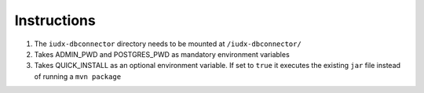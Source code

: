 Instructions
============

#. The ``iudx-dbconnector`` directory needs to be mounted at ``/iudx-dbconnector/``
#. Takes ADMIN_PWD and POSTGRES_PWD as mandatory environment variables
#. Takes QUICK_INSTALL as an optional environment variable. If set to ``true`` it executes the existing ``jar`` file instead of running a ``mvn package``
